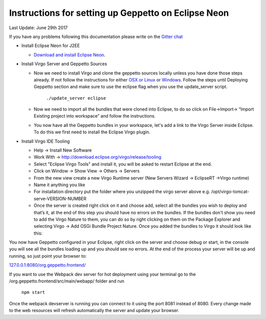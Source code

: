 Instructions for setting up Geppetto on Eclipse Neon
****************************************************

Last Update: June 29th 2017

If you have any problems following this documentation please write on the `Gitter chat <https://gitter.im/openworm/org.geppetto>`__


* Install Eclipse Neon for J2EE

  * `Download and install Eclipse Neon <http://www.eclipse.org/downloads/packages/eclipse-ide-java-ee-developers/neon3>`__. 



* Install Virgo Server and Geppetto Sources

  * Now we need to install Virgo and clone the geppetto sources locally unless you have done those steps already. If not follow the instructions for either `OSX or Linux <http://docs.geppetto.org/en/latest/osxlinuxsetup.html>`__ or `Windows <http://docs.geppetto.org/en/latest/windowssetup.html>`__. Follow the steps until Deploying Geppetto section and make sure to use the eclipse flag when you use the update_server script.

	``./update_server eclipse``
 
  *  Now we need to import all the bundles that were cloned into Eclipse, to do so click on File->Import-> “Import Existing project into workspace” and follow the instructions.
  * You now have all the Geppetto bundles in your workspace, let's add a link to the Virgo Server inside Eclipse. To do this we first need to install the Eclipse Virgo plugin.



* Install Virgo IDE Tooling 

  * Help -> Install New Software
  * Work With -> http://download.eclipse.org/virgo/release/tooling
  * Select "Eclipse Virgo Tools" and install it, you will be asked to restart Eclipse at the end.
  * Click on Window -> Show View -> Others -> Servers
  * From the new view create a new Virgo Runtime server (New Servers Wizard -> EclipseRT ->Virgo runtime)
  * Name it anything you like
  * For installation directory put the folder where you unzipped the virgo server above e.g. /opt/virgo-tomcat-serve-VERSION-NUMBER
  * Once the server is created right click on it and choose add, select all the bundles you wish to deploy and that’s it, at the end of this step you should have no errors on the bundles. If the bundles don't show you need to add the Virgo Nature to them, you can do so by right clicking on them on the Package Explorer and selecting Virgo -> Add OSGi Bundle Project Nature. Once you added the bundles to Virgo it should look like this:


.. image:: http://i.imgur.com/mucT88s.png?1
   :align: center
   
  * We now need Virgo to deploy the bundles in the correct order. To do this double click on the Virgo Server, an editor will open. On the right a section called Artefact Deployment Order has all the bundles we added. We can decide on what order they are deployed moving them up and down. The order should be the following. 
   
   * org.geppetto.model
   * org.geppetto.core
   * org.geppetto.simulation
   * everything else
   * org.geppetto.frontend
    
  * Once you are done you need to save the content of the editor (Ctrl+S or cmd+s).

You now have Geppetto configured in your Eclipse, right click on the server and choose debug or start, in the console you will see all the bundles loading up and you should see no errors. At the end of the process your server will be up and running, so just point your browser to: 

`127.0.0.1:8080/org.geppetto.frontend/ <http://127.0.0.1:8080/org.geppetto.frontend/>`__ 

If you want to use the Webpack dev server for hot deployment using your terminal go to the /org.geppetto.frontend/src/main/webapp/ folder and run

	``npm start``
	
Once the webpack devserver is running you can connect to it using the port 8081 instead of 8080. Every change made to the web resources will refresh automatically the server and update your browser.
